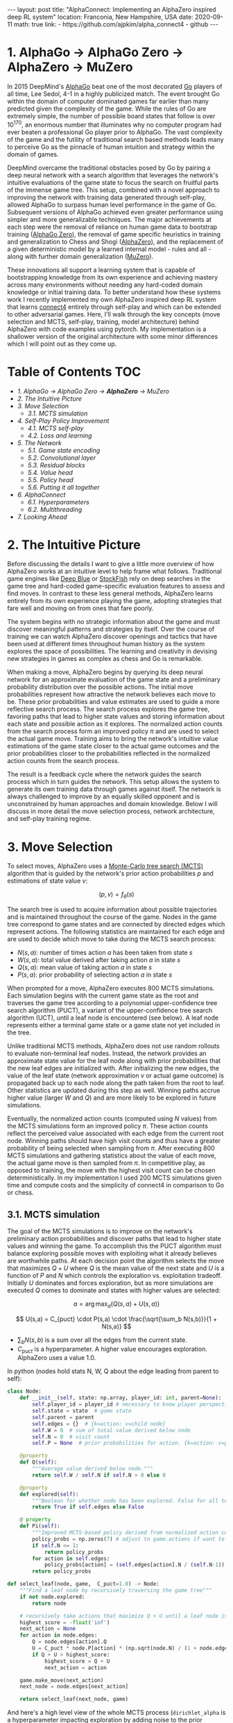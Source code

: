 #+BEGIN_EXPORT html
---
layout: post
title: "AlphaConnect: Implementing an AlphaZero inspired deep RL system"
location: Franconia, New Hampshire, USA
date: 2020-09-11
math: true
link:
  - https://github.com/ajpkim/alpha_connect4
  - github
---
 #+END_EXPORT

* 1. AlphaGo → AlphaGo Zero → *AlphaZero* → MuZero
   :PROPERTIES:
   :CUSTOM_ID: alphago-alphago-zero-alphazero-muzero
   :END:
In 2015 DeepMind's [[https://storage.googleapis.com/deepmind-media/alphago/AlphaGoNaturePaper.pdf][AlphaGo]] beat one of the most decorated [[https://en.wikipedia.org/wiki/Go_(game)][Go]] players of all time, Lee Sedol, 4-1 in a highly publicized match. The event brought Go within the domain of computer dominated games far earlier than many predicted given the complexity of the game. While the rules of Go are extremely simple, the number of possible board states that follow is over $10^{170}$, an enormous number that illuminates why no computer program had ever beaten a professional Go player prior to AlphaGo. The vast complexity of the game and the futility of traditional search based methods leads many to perceive Go as the pinnacle of human intuition and strategy within the domain of games.

DeepMind overcame the traditional obstacles posed by Go by pairing a deep neural network with a search algorithm that leverages the network's intuitive evaluations of the game state to focus the search on fruitful parts of the immense game tree. This setup, combined with a novel approach to improving the network with training data generated through self-play, allowed AlphaGo to surpass human level performance in the game of Go. Subsequent versions of AlphaGo achieved even greater performance using simpler and more generalizable techniques. The major achievements at each step were the removal of reliance on human game data to bootstrap training ([[https://www.nature.com/articles/nature24270.epdf?author_access_token=VJXbVjaSHxFoctQQ4p2k4tRgN0jAjWel9jnR3ZoTv0PVW4gB86EEpGqTRDtpIz-2rmo8-KG06gqVobU5NSCFeHILHcVFUeMsbvwS-lxjqQGg98faovwjxeTUgZAUMnRQ][AlphaGo Zero]]), the removal of game specific heuristics in training and generalization to Chess and Shogi ([[https://arxiv.org/abs/1712.01815][AlphaZero]]), and the replacement of a given deterministic model by a learned internal model - rules and all - along with further domain generalization ([[https://arxiv.org/abs/1911.08265][MuZero]]).

These innovations all support a learning system that is capable of bootstrapping knowledge from its own experience and achieving mastery across many environments without needing any hard-coded domain knowledge or initial training data. To better understand how these systems work I recently implemented my own AlphaZero inspired deep RL system that learns [[https://en.wikipedia.org/wiki/Connect_Four][connect4]] entirely through self-play and which can be extended to other adversarial games. Here, I'll walk through the key concepts (move selection and MCTS, self-play, training, model architecture) behind AlphaZero with code examples using pytorch. My implementation is a shallower version of the original architecture with some minor differences which I will point out as they come up.

* Table of Contents                                                     :TOC:
- [[1. AlphaGo → AlphaGo Zero → *AlphaZero* → MuZero][1. AlphaGo → AlphaGo Zero → *AlphaZero* → MuZero]]
- [[2. The Intuitive Picture][2. The Intuitive Picture]]
- [[3. Move Selection][3. Move Selection]]
  - [[3.1. MCTS simulation][3.1. MCTS simulation]]
- [[4. Self-Play Policy Improvement][4. Self-Play Policy Improvement]]
  - [[4.1. MCTS self-play][4.1. MCTS self-play]]
  - [[4.2. Loss and learning][4.2. Loss and learning]]
- [[5. The Network][5. The Network]]
  - [[5.1. Game state encoding][5.1. Game state encoding]]
  - [[5.2. Convolutional layer][5.2. Convolutional layer]]
  - [[5.3. Residual blocks][5.3. Residual blocks]]
  - [[5.4. Value head][5.4. Value head]]
  - [[5.5. Policy head][5.5. Policy head]]
  - [[5.6. Putting it all together][5.6. Putting it all together]]
- [[6. AlphaConnect][6. AlphaConnect]]
  - [[6.1. Hyperparameters][6.1. Hyperparameters]]
  - [[6.2. Multithreading][6.2. Multithreading]]
- [[7. Looking Ahead][7. Looking Ahead]]

* 2. The Intuitive Picture
   :PROPERTIES:
   :CUSTOM_ID: the-intuitive-picture
   :END:
Before discussing the details I want to give a little more overview of how AlphaZero works at an intuitive level to help frame what follows. Traditional game engines like [[https://en.wikipedia.org/wiki/Deep_Blue_(chess_computer)][Deep Blue]] or [[https://en.wikipedia.org/wiki/Stockfish_(chess)][StockFish]] rely on deep searches in the game tree and hard-coded game-specific evaluation features to assess and find moves. In contrast to these less general methods, AlphaZero learns entirely from its own experience playing the game, adopting strategies that fare well and moving on from ones that fare poorly.

The system begins with no strategic information about the game and must discover meaningful patterns and strategies by itself. Over the course of training we can watch AlphaZero discover openings and tactics that have been used at different times throughout human history as the system explores the space of possibilities. The learning and creativity in devising new strategies in games as complex as chess and Go is remarkable.

When making a move, AlphaZero begins by querying its deep neural network for an approximate evaluation of the game state and a preliminary probability distribution over the possible actions. The initial move probabilities represent how attractive the network believes each move to be. These prior probabilities and value estimates are used to guide a more reflective search process. The search process explores the game tree, favoring paths that lead to higher state values and storing information about each state and possible action as it explores. The normalized action counts from the search process form an improved policy $\pi$ and are used to select the actual game move. Training aims to bring the network's intuitive value estimations of the game state closer to the actual game outcomes and the prior probabilities closer to the probabilities reflected in the normalized action counts from the search process.

The result is a feedback cycle where the network guides the search process which in turn guides the network. This setup allows the system to generate its own training data through games against itself. The network is always challenged to improve by an equally skilled opponent and is unconstrained by human approaches and domain knowledge. Below I will discuss in more detail the move selection process, network architecture, and self-play training regime.

* 3. Move Selection
   :PROPERTIES:
   :CUSTOM_ID: move-selection
   :END:
To select moves, AlphaZero uses a
[[https://www.youtube.com/watch?v=UXW2yZndl7U][Monte-Carlo tree search
(MCTS)]] algorithm that is guided by the network's
prior action probabilities $p$ and estimations of state value $v$:

$$(p,v)= f_{\theta} (s)$$

The search tree is used to acquire information about possible trajectories and is maintained throughout the course of the game. Nodes in the game tree correspond to game states and are connected by directed edges which represent actions. The following statistics are maintained for each edge and are used to decide which move to take during the MCTS search process:

- $N(s,a)$: number of times action $a$ has been taken from state $s$
- $W(s,a)$: total value derived after taking action $a$ in state $s$
- $Q(s,a)$: mean value of taking action $a$ in state $s$
- $P(s,a)$: prior probability of selecting action $a$ in state $s$

When prompted for a move, AlphaZero executes 800 MCTS simulations. Each simulation begins with the current game state as the root and traverses the game tree according to a polynomial upper-confidence tree search algorithm (PUCT), a variant of the upper-confidence tree search algorithm (UCT), until a leaf node is encountered (see below). A leaf node represents either a terminal game state or a game state not yet included in the tree.

Unlike traditional MCTS methods, AlphaZero does not use random rollouts to evaluate non-terminal leaf nodes. Instead, the network provides an approximate state value for the leaf node along with prior probabilities that the new leaf edges are initialized with. After initializing the new edges, the value of the leaf state (network approximation $v$ or actual game outcome) is propagated back up to each node along the path taken from the root to leaf. Other statistics are updated during this step as well. Winning paths accrue higher value (larger $W$ and $Q$) and are more likely to be explored in future simulations.

Eventually, the normalized action counts (computed using $N$ values) from the MCTS simulations form an improved policy ${\pi}$. These action counts reflect the perceived value associated with each edge from the current root node. Winning paths should have high visit counts and thus have a greater probability of being selected when sampling from $\pi$. After executing 800 MCTS simulations and gathering statistics about the value of each move, the actual game move is then sampled from ${\pi}$. In competitive play, as opposed to training, the move with the highest visit count can be chosen deterministically. In my implementation I used 200 MCTS simulations given time and compute costs and the simplicity of connect4 in comparison to Go or chess.

** 3.1. MCTS simulation
    :PROPERTIES:
    :CUSTOM_ID: mcts-simulation
    :END:
The goal of the MCTS simulations is to improve on the network's preliminary action probabilities and discover paths that lead to higher state values and winning the game. To accomplish this the PUCT algorithm must balance exploring possible moves with exploiting what it already believes are worthwhile paths. At each decision point the algorithm selects the move that maximizes $Q + U$ where $Q$ is the mean value of the next state and $U$ is a function of $P$ and $N$ which controls the exploration vs. exploitation tradeoff. Initially $U$ dominates and forces exploration, but as more simulations are executed $Q$ comes to dominate and states with higher values are selected:

$$
a = \arg\max_a \bigg(Q(s,a) + U(s,a)\bigg)
$$

$$
U(s,a) = C_{puct} \cdot P(s,a) \cdot \frac{\sqrt{\sum_b N(s,b)}}{1 + N(s,a)}
$$

- $\sum_b N(s,b)$ is a sum over all the edges from the current state.
- $C_{puct}$ is a hyperparameter. A higher value encourages exploration. AlphaZero uses a value 1.0.

In python (nodes hold stats N, W, Q about the edge leading from parent to self):

#+begin_src python
  class Node:
      def __init__(self, state: np.array, player_id: int, parent=None):
          self.player_id = player_id # necessary to know player perspective
          self.state = state  # game state
          self.parent = parent
          self.edges = {}  # {k=action: v=child node}
          self.W = 0  # sum of total value derived below node
          self.N = 0  # visit count
          self.P = None  # prior probabilities for action. {k=action: v=prob}

      @property
      def Q(self):
          """Average value derived below node."""
          return self.W / self.N if self.N > 0 else 0

      @property
      def explored(self):
          """Boolean for whether node has been explored. False for all terminal nodes."""
          return True if self.edges else False

      @ property
      def Pi(self):
          """Improved MCTS-based policy derived from normalized action counts."""
          policy_probs = np.zeros(7) # adjust to game.actions if want to use for other board dims or games
          if self.N <= 1:
              return policy_probs
          for action in self.edges:
              policy_probs[action] = (self.edges[action].N / (self.N-1))
          return policy_probs

  def select_leaf(node, game,  C_puct=1.0) -> Node:
      """Find a leaf node by recursively traversing the game tree"""
      if not node.explored:
          return node

      # recursively take actions that maximize Q + U until a leaf node is found.
      highest_score = -float('inf')
      next_action = None
      for action in node.edges:
          Q = node.edges[action].Q
          U = C_puct * node.P[action] * (np.sqrt(node.N) / (1 + node.edges[action].N))
          if Q + U > highest_score:
              highest_score = Q + U
              next_action = action

      game.make_move(next_action)
      next_node = node.edges[next_action]

      return select_leaf(next_node, game)
#+end_src

And here's a high level view of the whole MCTS process (=dirichlet_alpha= is a hyperparameter impacting exploration by adding noise to the prior probabilities):

#+begin_src python
  def mcts_search(root, net, game, n_simulations, C_puct, dirichlet_alpha, training)
      """
      Return game action after executing given number of MCTS simulations
      from root node (current game state).
      """
      for simulation in range(n_simulations):
          game_copy = copy.deepcopy(game)
          leaf = select_leaf(root, game_copy, C_puct)
          process_leaf(leaf, net, game_copy, dirichlet_alpha)
          action = select_action(root, training)

      return action
#+end_src

* 4. Self-Play Policy Improvement
   :PROPERTIES:
   :CUSTOM_ID: self-play-policy-improvement
   :END:
The self-play training regime is what I find to be the most interesting part of AlphaZero. The ability to learn solely from its own experience playing games against itself allows for more general learning that is unconstrained by human knowledge of the domain. AlphaZero requires no human feedback, hard-coded evaluation features, nor initial game data to achieve superhuman ability.

** 4.1. MCTS self-play
    :PROPERTIES:
    :CUSTOM_ID: mcts-self-play
    :END:
The network is randomly initialized and entirely trained on data generated through games of self-play using the guided MCTS search process described above to select moves and find a policy $\pi$. For each time-step $t$ of a self-play game, a training example $(s_t, \pi_t, z_t)$ consisting of game state, MCTS policy, and game outcome from the perspective of the player at step $t$ is generated and stored. Game outcomes are necessarily added after the game has been completed. A replay buffer stores all the training data from recent games to help reduce correlations in the training data and support more stable learning.

#+begin_src python
  def mcts_self_play(net, game, n_simulations, C_puct, dirichlet_alpha) -> tuple:
      """
      Generate training data via self-play. Returns tuple of (state, Pi, Z) lists.
      Pi: improved action probabilities resulting from MCTS.
      Z: game outcome with value in [-1, 0, 1] for loss, tie, win.
      """
      states, Pis, Zs = [],[],[]
      current_node = Node(game.state, parent=None, player_id=game.player_turn)

      while not game.outcome:
          action = mcts_search(current_node, net, game,
                               n_simulations, C_puct, dirichlet_alpha, training=True)
          states.append(game.state)
          Pis.append(current_node.Pi)
          Zs.append(0)  #  value for a tie game used as placeholder
          game.make_move(action)
          current_node = current_node.edges[action]

      if game.outcome == 1:  # player 1 won game
          Zs[::2] = [1] * len(Zs[::2])
          Zs[1::2] = [-1] * len(Zs[1::2])
      elif game.outcome == 2:  # player 2 won game
          Zs[::2] = [-1] * len(Zs[::2])
          Zs[1::2] = [1] * len(Zs[1::2])

      return states, Pis, Zs
#+end_src

** 4.2. Loss and learning
    :PROPERTIES:
    :CUSTOM_ID: loss-and-learning
    :END:
After some number of self-play games, a batch of training examples is drawn uniformly from the replay buffer and used to train the network. Recall that the network outputs a tuple of prior probabilities and a game outcome prediction given a state, $(p, v) = f_\theta (s)$. The relevant quantities for training are:

- $z$: Game outcome (+1: win, -1: loss, 0: tie)
- $v$: Network's predicted game outcome
- $\pi$: Improved MCTS-based policy
- $p$: Network's initial policy

The network parameters $\theta$ are trained to minimize the error between the actual game outcome and the predicted outcome and to maximize the similarity between the improved MCTS-based policy and the network's intuitive policy. The loss function used to accomplish this is a combination of mean squared error for the value estimates and cross-entropy for the policy with a hyperparameter $c$ controlling L2 weight regularization:

$$
Loss = (z-v)^2 - {\pi} \log{p} + c \vert\vert\theta\vert\vert^2
$$

The improved network parameters $\theta$ are then used in generating the next iteration of self-play data which allow the network to better guide the MCTS which in turn leads to better training data.

In python (with regularization outsourced to the torch optimizer):

#+begin_src python
  class AlphaLoss(torch.nn.Module):
      def __init__(self):
          super(AlphaLoss, self).__init__()

      def forward(self, z, pi, v, p):
          value_loss = ((z - v) ** 2).mean()
          policy_loss = torch.sum(-pi * p.log(), axis=1).mean()
          return value_loss + policy_loss

  def learn():
      """
      Perform one learning step with batch uniformly sampled from replay
      buffer which stores data as named tuples.
      """
      batch = replay_buffer.sample(batch_size)
      states = torch.stack([x.state for x in batch]).to(device)
      pi = torch.tensor([x.pi for x in batch], dtype=torch.float32).to(device)
      z = torch.tensor([x.z for x in batch], dtype=torch.float32).to(device)

      optimizer.zero_grad()
      v, p = net(states)
      loss = loss_fn(z, pi, v, p)
      loss.backward()
      optimizer.step()
#+end_src

* 5. The Network
   :PROPERTIES:
   :CUSTOM_ID: the-network
   :END:
With everything else now in place let's turn to the actual network architecture. AlphaZero is a deep residual neural network with value and policy heads. The network takes in the raw game state and outputs a tuple consisting of a preliminary policy vector of probabilities over the action space and a value estimate of the expected outcome (win, lose, draw). There are 4 main components to the AlphaZero architecture: 1. convolutional layer 2. residual blocks 3. value head 4. policy head

** 5.1. Game state encoding
    :PROPERTIES:
    :CUSTOM_ID: game-state-encoding
    :END:
Go is played on a 19x19 board and AlphaZero is provided the game state as a (19x19x17) tensor in the case of Go (different games require different dimensions). The 17 channels encode the position of each players pieces in the current and previous 7 positions as well as whose turn it is. The rules of Go demand that historical board information is included in the input as the current board state alone isn't sufficient to describe the global game state. In my implementation I encoded the game state as a (6x7x3) tensor given that connect4 is played on a 6x7 grid and historical information doesn't impact the game state. Two separate channels represent each player's pieces (0 indicating empty, and 1 indicating a piece at the position), and the last channel is used to indicate whose turn it is.

** 5.2. Convolutional layer
    :PROPERTIES:
    :CUSTOM_ID: convolutional-layer
    :END:
The pairing of a deep convolutional neural network and reinforcement learning in [[https://arxiv.org/pdf/1312.5602v1.pdf][solving Atari games]] using raw pixel data was an earlier breakthrough from DeepMind. AlphaZero similarly leverages convolutional layers throughout the network to help extract useful features from the raw game state. The initial component of the network is a sole convolutional block.

Here is the structure of AlphaZero's initial convolutional layer:
- Raw game state → 256 convolutional filters (3x3) → batch norm → ReLU

Implementation in pytorch (with less convolutional filters):

#+begin_src python
  import torch
  import torch.nn as nn
  import torch.nn.functional as F

  class ConvBlock(nn.Module):
      def __init__(self):
          super(ConvBlock, self).__init__()
          self.conv1 = nn.Conv2d(in_channels=3, out_channels=126,
                                 kernel_size=3, stride=1, padding=1)
          self.bn1 = nn.BatchNorm2d(num_features=126)

      def forward(self, x):
          x = x.view(-1, 3, 6, 7)
          x = F.relu(self.bn1(self.conv1(x)))
          return x
#+end_src

** 5.3. Residual blocks
    :PROPERTIES:
    :CUSTOM_ID: residual-blocks
    :END:
The majority of the network consists of residual blocks. These blocks employ skip connections which feed the outputs of each layer directly into the next layer as well as into layers that are deeper in the network. Skip connections protect against degradation that can occur as networks get deeper and are used throughout the AlphaZero architecture.

Here is the structure for each of AlphaZero's 40 residual blocks:
- input → 256 convolutional filters (3x3) → batch norm → ReLU → 256 convolutional filters (3x3) → batch norm → skip connection → ReLU

Implementation in pytorch (again with less convolutional filters):

#+begin_src python
  class ResidualBlock(nn.Module):
      def __init__(self):
          super(ResidualBlock, self).__init__()
          self.conv1 = nn.Conv2d(in_channels=126, out_channels=126, kernel_size=3,
                                 stride=1, padding=1, bias=False)
          self.bn1 = nn.BatchNorm2d(num_features=126)
          self.conv2 = nn.Conv2d(in_channels=126, out_channels=126, kernel_size=3,
                                 stride=1, padding=1, bias=False)
          self.bn2 = nn.BatchNorm2d(num_features=126)

      def forward(self, x):
          residual = x
          x = F.relu(self.bn1(self.conv1(x)))
          x = self.bn2(self.conv2(x))
          x += residual
          x = F.relu(x)
          return x
#+end_src

** 5.4. Value head
    :PROPERTIES:
    :CUSTOM_ID: value-head
    :END:
After the residual blocks, the network splits into two final processing blocks which output the value estimate and action probabilities. In AlphaGo and AlphaGo Zero, the value head estimated and optimized the probability of winning from a given game state. To handle games with draws such as chess and shogi, AlphaZero's value head instead predicts the expected game outcome (win, lose, draw). The value estimate is used in the search process as an approximate value for the state, helping to guide the search to higher value states.

Here is the structure of AlphaZero's value head:
- input → 1 convolutional filter (1x1) → batch norm → ReLU → fully connected layer → ReLU → fully connected layer → tanh output activation

Implementation in pytorch (different dimensions):

#+begin_src python
  class ValueHead(nn.Module):
      def __init__(self):
          super(ValueHead, self).__init__()
          self.conv1 = nn.Conv2d(in_channels=126, out_channels=1, kernel_size=1,
                                 stride=1, padding=0, bias=False)
          self.bn1 = nn.BatchNorm2d(num_features=1)
          self.fc1 = nn.Linear(in_features=1*6*7, out_features=3*6*7, bias=True)
          self.fc2 = nn.Linear(in_features=3*6*7, out_features=1, bias=True)

      def forward(self, x):
          v = F.relu(self.bn1(self.conv1(x)))
          v = v.view(-1, 6*7)
          v = F.relu(self.fc1(v))
          v = self.fc2(v)
          v = torch.tanh(v)
          return v
#+end_src

** 5.5. Policy head
    :PROPERTIES:
    :CUSTOM_ID: policy-head
    :END:
The policy head outputs action probabilities for each action given a game state. These action probabilities help guide the MCTS search. The search process improves on the initial prior probabilities received from the network.

Here is the structure of AlphaZero's policy head:
- input → 2 convolutional filters (2x2) → batch norm → ReLU → fully connected layer → output probabilities for each move

Implementation in pytorch (different dimensions):

#+begin_src python
  class PolicyHead(nn.Module):
      def __init__(self):
          super(PolicyHead, self).__init__()
          self.conv1 = nn.Conv2d(in_channels=126, out_channels=2, kernel_size=1,
                                 stride=1, padding=0, bias=False)
          self.bn1 = nn.BatchNorm2d(num_features=2)
          self.fc1 = nn.Linear(in_features=2*6*7, out_features=7)

      def forward(self, x):
          p = F.relu(self.bn1(self.conv1(x)))
          p = p.view(-1, 2*6*7)
          p = F.log_softmax(self.fc1(p), dim=1).exp()
          return p
#+end_src

** 5.6. Putting it all together
    :PROPERTIES:
    :CUSTOM_ID: putting-it-all-together
    :END:
Implementation in pytorch (different number of residual blocks):

#+begin_src python
  class AlphaNet(nn.Module):
      def __init__(self):
          super(AlphaNet, self).__init__()
          self.conv = ConvBlock()
          for i in range(10):
              setattr(self, f'res{i}', ResidualBlock())
          self.value_head = ValueHead()
          self.policy_head = PolicyHead()

      def forward(self, x):
          x = self.conv(x)
          for i in range(10):
              x = getattr(self, f'res{i}')(x)
          v = self.value_head(x)
          p = self.policy_head(x)
          return v, p
#+end_src

* 6. AlphaConnect
   :PROPERTIES:
   :CUSTOM_ID: alphaconnect
   :END:
We've covered all the basics of AlphaZero, and I will now discuss the process of implementing my own version, AlphaConnect, to play connect4. Connect4 is a solved game and the first player is capable of a guaranteed win if they play correctly. Although AlphaConnect did not reach this optimal level of performance, over the course of 12k self-play games and learning steps AlphaConnect did reach a strong level of performance. I trained the network on google colab GPUs over the course of a couple weeks. Each colab instance consisted of 600 self-play games and learning steps, and ended with an evaluation phase comparing the latest version and the version from 600 steps ago. Each session of 600 self-play games and 200 evaluation games took about 8 hours, summing to slightly above 130 hours in total. The system does not utilize GPU capacity effectively.

** 6.1. Hyperparameters
    :PROPERTIES:
    :CUSTOM_ID: hyperparameters
    :END:
The time and compute costs of searching for the best hyperparameters led me to use similar hyperparameters as AlphaZero with adjustments based on the scaled down nature of my project. I followed the AlphaZero learning rate schedule with step durations adjusted to match my hastened learning process. The learning rate started at 0.2 and was multiplied by 0.1 every 3,000 learning steps, ending at 0.0002.

A hyperparameter I had to pick intuitively was the size of the replay buffer. AlphaGo Zero made use of a replay buffer that stored training examples from the previous 500,000 games. I opted for a two step approach to handling replay buffer size. The system begins with a small buffer that only holds 6,000 examples, roughly 300 games of data. After the initial 1,600 learning steps the buffer size is doubled to 12,000 examples, roughly 600 games of data. This setup allows the network to cycle through the early less informed training examples quickly and then take advantage of a larger buffer afterwards. Several dips in the learning process lead me to believe that a larger replay buffer would have helped stabilize learning, as the network may have been overfitting to recent game data during these dips, and thus losing ground to more general earlier versions.

Given the limited training time and replay buffer size I choose to take advantage of the horizontal symmetry of connect4 and diversify the training data by randomly flipping training examples. Similar techniques were employed in AlphaZero's predecessors but notably removed in AlphaZero to make it a more general system. Board flipping is a way to get better learning results with limited resources and can be easily removed to extend AlphaConnect to different games.

Here's the yaml configuration file used to train the network:

#+begin_src YAML
  ### Global params
  game: Connect4
  random_seed: 9
  steps: 600
  checkpoint_freq: 200

  ### MCTS params
  n_simulations: 200
  C_puct: 2.0
  dirichlet_alpha: 0.75

  ### Eval params
  eval: True
  eval_sims: 100
  eval_episodes: 100

  ### Training params
  batch_size: 512
  start_memory_capacity: 6000
  end_memory_capacity: 12000
  memory_step: 1600
  lr: .2
  lr_gamma: 0.1
  lr_step_size: 3000
  lr_scheduler_last_step: 11999
  momentum: 0.9
  weight_decay: 0.0001
  horizontal_flip: True
#+end_src

** 6.2. Multithreading
    :PROPERTIES:
    :CUSTOM_ID: multithreading
    :END:
The biggest weakness of AlphaConnect is that the system is single threaded and cannot make efficient use of gpu resources as a result. In contrast, AlphaZero uses a parallel MCTS algorithm in which multiple threads execute MCTS simulations at the same time. Parallelization means requests to the network can be batched together, games are completed faster, and computational resources are optimized. My single threaded version is simpler and less efficient. If I needed to scale AlphaConnect and train for much longer then it would be necessary to implement multithreading. Multithreading MCTS requires some care and uses virtual losses, temporary losses assigned to edges being explored by a thread, to circumvent the deterministic nature of the MCTS algorithm and allow the threads to effectively explore the game tree. More details can be found [[https://dke.maastrichtuniversity.nl/m.winands/documents/multithreadedMCTS2.pdf][here]].

* 7. Looking Ahead
   :PROPERTIES:
   :CUSTOM_ID: looking-ahead
   :END:
Working on this project was a fun way to learn more about how these game playing deep reinforcement learning systems work. Games like Go, chess, and connect4 are well-defined and the systems I discussed (AlphaZero, AlphaConnect) are given perfect models of their world via the rules of the game. These domains are a far cry from the complexity of the outside world and from situations in which an agent must also learn the dynamics of their environment in addition to a good policy (as MuZero does). Still, games can be difficult, and mastering them requires some powerful forms of intelligence. Learning solely from experience in these game environments is an important step in being able to learn in more complex environments and solve less well-defined tasks.

Reinforcement learning as a general paradigm for artificial intelligence makes interesting contact with areas in cognitive science that have interested me for a long time. The focus on learning from experience and interacting in a world intuitively aligns RL with perspectives on intelligence that emphasize the role of adaptive learning in the emergence of intelligence. I think RL offers cool ways to study the principles governing the emergence of things like cooperation and intuitive physics. Doing so requires training agents in more complex environments that offer greater feedback and affordances.

Next, I'm looking forward to messing around with generative models for reinforcement learning or revisiting an old project - [[https://www.red3d.com/cwr/boids/][Boids]] - and trying to achieve swarm like behavior with RL agents navigating predator/prey dynamics!
